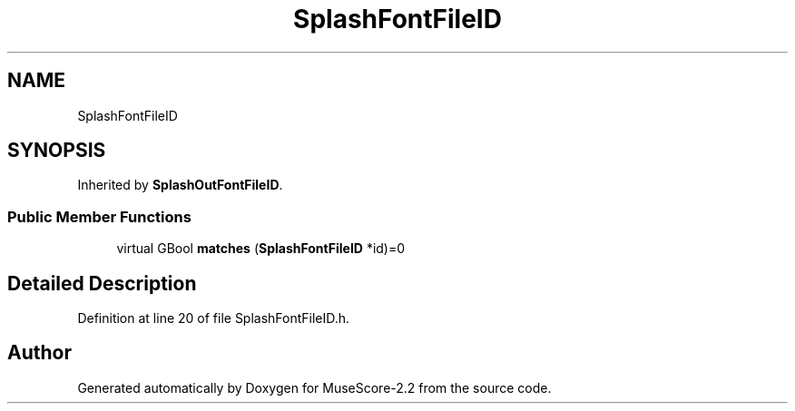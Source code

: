 .TH "SplashFontFileID" 3 "Mon Jun 5 2017" "MuseScore-2.2" \" -*- nroff -*-
.ad l
.nh
.SH NAME
SplashFontFileID
.SH SYNOPSIS
.br
.PP
.PP
Inherited by \fBSplashOutFontFileID\fP\&.
.SS "Public Member Functions"

.in +1c
.ti -1c
.RI "virtual GBool \fBmatches\fP (\fBSplashFontFileID\fP *id)=0"
.br
.in -1c
.SH "Detailed Description"
.PP 
Definition at line 20 of file SplashFontFileID\&.h\&.

.SH "Author"
.PP 
Generated automatically by Doxygen for MuseScore-2\&.2 from the source code\&.
